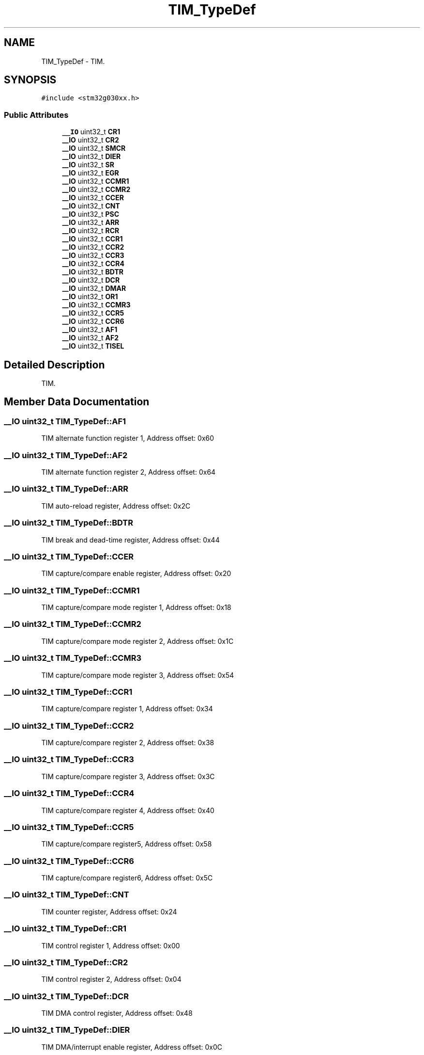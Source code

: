 .TH "TIM_TypeDef" 3 "Version 1.0.0" "Radar" \" -*- nroff -*-
.ad l
.nh
.SH NAME
TIM_TypeDef \- TIM\&.  

.SH SYNOPSIS
.br
.PP
.PP
\fC#include <stm32g030xx\&.h>\fP
.SS "Public Attributes"

.in +1c
.ti -1c
.RI "\fB__IO\fP uint32_t \fBCR1\fP"
.br
.ti -1c
.RI "\fB__IO\fP uint32_t \fBCR2\fP"
.br
.ti -1c
.RI "\fB__IO\fP uint32_t \fBSMCR\fP"
.br
.ti -1c
.RI "\fB__IO\fP uint32_t \fBDIER\fP"
.br
.ti -1c
.RI "\fB__IO\fP uint32_t \fBSR\fP"
.br
.ti -1c
.RI "\fB__IO\fP uint32_t \fBEGR\fP"
.br
.ti -1c
.RI "\fB__IO\fP uint32_t \fBCCMR1\fP"
.br
.ti -1c
.RI "\fB__IO\fP uint32_t \fBCCMR2\fP"
.br
.ti -1c
.RI "\fB__IO\fP uint32_t \fBCCER\fP"
.br
.ti -1c
.RI "\fB__IO\fP uint32_t \fBCNT\fP"
.br
.ti -1c
.RI "\fB__IO\fP uint32_t \fBPSC\fP"
.br
.ti -1c
.RI "\fB__IO\fP uint32_t \fBARR\fP"
.br
.ti -1c
.RI "\fB__IO\fP uint32_t \fBRCR\fP"
.br
.ti -1c
.RI "\fB__IO\fP uint32_t \fBCCR1\fP"
.br
.ti -1c
.RI "\fB__IO\fP uint32_t \fBCCR2\fP"
.br
.ti -1c
.RI "\fB__IO\fP uint32_t \fBCCR3\fP"
.br
.ti -1c
.RI "\fB__IO\fP uint32_t \fBCCR4\fP"
.br
.ti -1c
.RI "\fB__IO\fP uint32_t \fBBDTR\fP"
.br
.ti -1c
.RI "\fB__IO\fP uint32_t \fBDCR\fP"
.br
.ti -1c
.RI "\fB__IO\fP uint32_t \fBDMAR\fP"
.br
.ti -1c
.RI "\fB__IO\fP uint32_t \fBOR1\fP"
.br
.ti -1c
.RI "\fB__IO\fP uint32_t \fBCCMR3\fP"
.br
.ti -1c
.RI "\fB__IO\fP uint32_t \fBCCR5\fP"
.br
.ti -1c
.RI "\fB__IO\fP uint32_t \fBCCR6\fP"
.br
.ti -1c
.RI "\fB__IO\fP uint32_t \fBAF1\fP"
.br
.ti -1c
.RI "\fB__IO\fP uint32_t \fBAF2\fP"
.br
.ti -1c
.RI "\fB__IO\fP uint32_t \fBTISEL\fP"
.br
.in -1c
.SH "Detailed Description"
.PP 
TIM\&. 
.SH "Member Data Documentation"
.PP 
.SS "\fB__IO\fP uint32_t TIM_TypeDef::AF1"
TIM alternate function register 1, Address offset: 0x60 
.SS "\fB__IO\fP uint32_t TIM_TypeDef::AF2"
TIM alternate function register 2, Address offset: 0x64 
.SS "\fB__IO\fP uint32_t TIM_TypeDef::ARR"
TIM auto-reload register, Address offset: 0x2C 
.SS "\fB__IO\fP uint32_t TIM_TypeDef::BDTR"
TIM break and dead-time register, Address offset: 0x44 
.SS "\fB__IO\fP uint32_t TIM_TypeDef::CCER"
TIM capture/compare enable register, Address offset: 0x20 
.SS "\fB__IO\fP uint32_t TIM_TypeDef::CCMR1"
TIM capture/compare mode register 1, Address offset: 0x18 
.SS "\fB__IO\fP uint32_t TIM_TypeDef::CCMR2"
TIM capture/compare mode register 2, Address offset: 0x1C 
.SS "\fB__IO\fP uint32_t TIM_TypeDef::CCMR3"
TIM capture/compare mode register 3, Address offset: 0x54 
.SS "\fB__IO\fP uint32_t TIM_TypeDef::CCR1"
TIM capture/compare register 1, Address offset: 0x34 
.SS "\fB__IO\fP uint32_t TIM_TypeDef::CCR2"
TIM capture/compare register 2, Address offset: 0x38 
.SS "\fB__IO\fP uint32_t TIM_TypeDef::CCR3"
TIM capture/compare register 3, Address offset: 0x3C 
.SS "\fB__IO\fP uint32_t TIM_TypeDef::CCR4"
TIM capture/compare register 4, Address offset: 0x40 
.SS "\fB__IO\fP uint32_t TIM_TypeDef::CCR5"
TIM capture/compare register5, Address offset: 0x58 
.SS "\fB__IO\fP uint32_t TIM_TypeDef::CCR6"
TIM capture/compare register6, Address offset: 0x5C 
.SS "\fB__IO\fP uint32_t TIM_TypeDef::CNT"
TIM counter register, Address offset: 0x24 
.SS "\fB__IO\fP uint32_t TIM_TypeDef::CR1"
TIM control register 1, Address offset: 0x00 
.SS "\fB__IO\fP uint32_t TIM_TypeDef::CR2"
TIM control register 2, Address offset: 0x04 
.SS "\fB__IO\fP uint32_t TIM_TypeDef::DCR"
TIM DMA control register, Address offset: 0x48 
.SS "\fB__IO\fP uint32_t TIM_TypeDef::DIER"
TIM DMA/interrupt enable register, Address offset: 0x0C 
.SS "\fB__IO\fP uint32_t TIM_TypeDef::DMAR"
TIM DMA address for full transfer, Address offset: 0x4C 
.SS "\fB__IO\fP uint32_t TIM_TypeDef::EGR"
TIM event generation register, Address offset: 0x14 
.SS "\fB__IO\fP uint32_t TIM_TypeDef::OR1"
TIM option register, Address offset: 0x50 
.SS "\fB__IO\fP uint32_t TIM_TypeDef::PSC"
TIM prescaler register, Address offset: 0x28 
.SS "\fB__IO\fP uint32_t TIM_TypeDef::RCR"
TIM repetition counter register, Address offset: 0x30 
.SS "\fB__IO\fP uint32_t TIM_TypeDef::SMCR"
TIM slave mode control register, Address offset: 0x08 
.SS "\fB__IO\fP uint32_t TIM_TypeDef::SR"
TIM status register, Address offset: 0x10 
.SS "\fB__IO\fP uint32_t TIM_TypeDef::TISEL"
TIM Input Selection register, Address offset: 0x68 

.SH "Author"
.PP 
Generated automatically by Doxygen for Radar from the source code\&.
